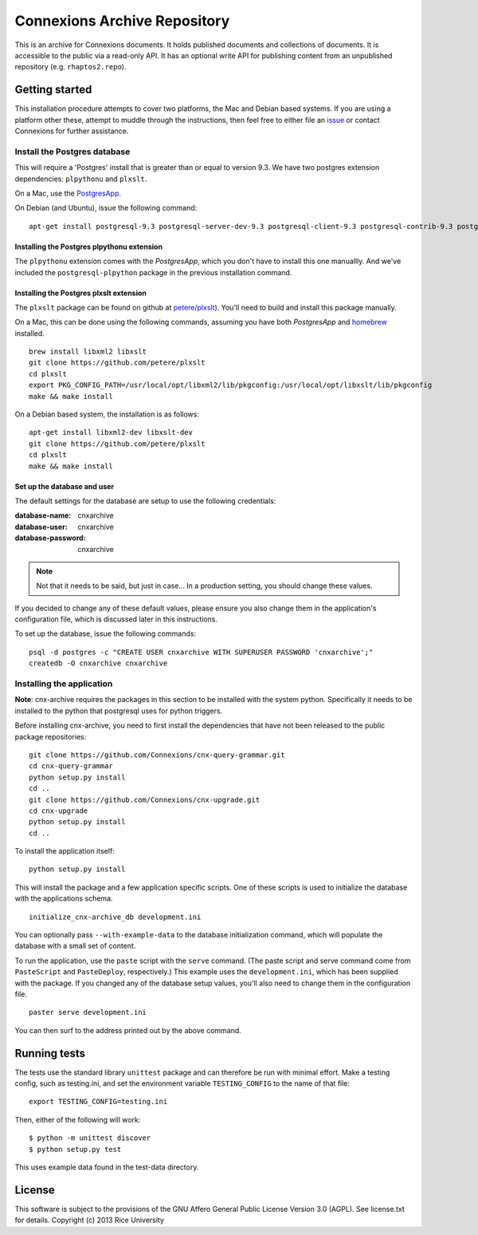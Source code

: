 Connexions Archive Repository
=============================

This is an archive for Connexions documents. It holds published
documents and collections of documents. It is accessible to the public via
a read-only API. It has an optional write API for publishing content
from an unpublished repository (e.g. ``rhaptos2.repo``).

Getting started
---------------

This installation procedure attempts to cover two platforms,
the Mac and Debian based systems.
If you are using a platform other these,
attempt to muddle through the instructions,
then feel free to either file an
`issue <https://github.com/Connexions/cnx-archive/issues/new>`_
or contact Connexions for further assistance.

Install the Postgres database
~~~~~~~~~~~~~~~~~~~~~~~~~~~~~

This will require a 'Postgres' install
that is greater than or equal to version 9.3.
We have two postgres extension dependencies:
``plpythonu`` and ``plxslt``.

On a Mac, use the `PostgresApp <http://postgresapp.com/>`_.

On Debian (and Ubuntu), issue the following command::

    apt-get install postgresql-9.3 postgresql-server-dev-9.3 postgresql-client-9.3 postgresql-contrib-9.3 postgresql-plpython-9.3

Installing the Postgres plpythonu extension
^^^^^^^^^^^^^^^^^^^^^^^^^^^^^^^^^^^^^^^^^^^

The ``plpythonu`` extension comes with the `PostgresApp`,
which you don't have to install this one manuallly.
And we've included the ``postgresql-plpython`` package
in the previous installation command.

Installing the Postgres plxslt extension
^^^^^^^^^^^^^^^^^^^^^^^^^^^^^^^^^^^^^^^^

The ``plxslt`` package can be found on github at
`petere/plxslt <https://github.com/petere/plxslt>`_).
You'll need to build and install this package manually.

On a Mac, this can be done using the following commands,
assuming you have both `PostgresApp` and
`homebrew <http://brew.sh/>`_ installed.

::

    brew install libxml2 libxslt
    git clone https://github.com/petere/plxslt
    cd plxslt
    export PKG_CONFIG_PATH=/usr/local/opt/libxml2/lib/pkgconfig:/usr/local/opt/libxslt/lib/pkgconfig
    make && make install

On a Debian based system, the installation is as follows::

    apt-get install libxml2-dev libxslt-dev
    git clone https://github.com/petere/plxslt
    cd plxslt
    make && make install

Set up the database and user
^^^^^^^^^^^^^^^^^^^^^^^^^^^^

The default settings
for the database are setup to use the following credentials:

:database-name: cnxarchive
:database-user: cnxarchive
:database-password: cnxarchive

.. note:: Not that it needs to be said, but just in case...
   In a production setting, you should change these values.

If you decided to change any of these default values,
please ensure you also change them in the application's configuration file,
which is discussed later in this instructions.

To set up the database, issue the following commands::

    psql -d postgres -c "CREATE USER cnxarchive WITH SUPERUSER PASSWORD 'cnxarchive';"
    createdb -O cnxarchive cnxarchive

Installing the application
~~~~~~~~~~~~~~~~~~~~~~~~~~

**Note**: cnx-archive requires the packages in this section to be installed
with the system python.  Specifically it needs to be installed to the python
that postgresql uses for python triggers.

Before installing cnx-archive, you need to first install the
dependencies that have not been released to the public package repositories::

    git clone https://github.com/Connexions/cnx-query-grammar.git
    cd cnx-query-grammar
    python setup.py install
    cd ..
    git clone https://github.com/Connexions/cnx-upgrade.git
    cd cnx-upgrade
    python setup.py install
    cd ..

To install the application itself::

    python setup.py install

This will install the package and a few application specific
scripts. One of these scripts is used to initialize the database with
the applications schema.
::

    initialize_cnx-archive_db development.ini

You can optionally pass ``--with-example-data``
to the database initialization command,
which will populate the database with a small set of content.

To run the application, use the ``paste`` script with the ``serve`` command.
(The paste script and serve command come from ``PasteScript`` and
``PasteDeploy``, respectively.)
This example uses the ``development.ini``,
which has been supplied with the package.
If you changed any of the database setup values,
you'll also need to change them in the configuration file.
::

    paster serve development.ini

You can then surf to the address printed out by the above command.

Running tests
-------------

.. image:: https://travis-ci.org/Connexions/cnx-archive.png?branch=master
   :target: https://travis-ci.org/Connexions/cnx-archive

The tests use the standard library ``unittest`` package and can therefore
be run with minimal effort. Make a testing config, such as testing.ini,
and set the environment variable ``TESTING_CONFIG`` to the name of that file::

    export TESTING_CONFIG=testing.ini

Then, either of the following will work::

    $ python -m unittest discover
    $ python setup.py test

This uses example data found in the test-data directory.

License
-------

This software is subject to the provisions of the GNU Affero General
Public License Version 3.0 (AGPL). See license.txt for details.
Copyright (c) 2013 Rice University
